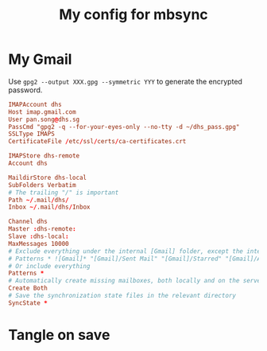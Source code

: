 #+TITLE: My config for mbsync
#+PROPERTY: header-args :tangle ~/.mbsyncrc :tangle-mode (identity #o644) 

* My Gmail
Use =gpg2 --output XXX.gpg --symmetric YYY= to generate the encrypted password.
#+begin_src conf
IMAPAccount dhs
Host imap.gmail.com
User pan.song@dhs.sg
PassCmd "gpg2 -q --for-your-eyes-only --no-tty -d ~/dhs_pass.gpg"
SSLType IMAPS
CertificateFile /etc/ssl/certs/ca-certificates.crt

IMAPStore dhs-remote
Account dhs

MaildirStore dhs-local
SubFolders Verbatim
# The trailing "/" is important
Path ~/.mail/dhs/
Inbox ~/.mail/dhs/Inbox

Channel dhs
Master :dhs-remote:
Slave :dhs-local:
MaxMessages 10000
# Exclude everything under the internal [Gmail] folder, except the interesting folders
# Patterns * ![Gmail]* "[Gmail]/Sent Mail" "[Gmail]/Starred" "[Gmail]/All Mail"
# Or include everything
Patterns *
# Automatically create missing mailboxes, both locally and on the server
Create Both
# Save the synchronization state files in the relevant directory
SyncState *
#+end_src
* Tangle on save
# Local Variables: 
# eval: (add-hook 'after-save-hook (lambda ()(org-babel-tangle)) nil t) 
# End:

